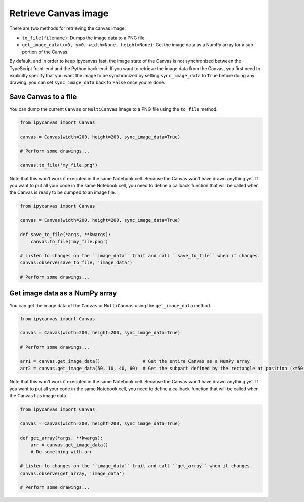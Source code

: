 Retrieve Canvas image
=====================

There are two methods for retrieving the canvas image:

- ``to_file(filename)``: Dumps the image data to a PNG file.
- ``get_image_data(x=0, y=0, width=None, height=None)``: Get the image data as a NumPy array for a sub-portion of the Canvas.

By default, and in order to keep ipycanvas fast, the image state of the Canvas is not synchronized between the TypeScript front-end and the Python back-end. If you want to retrieve the image data from the Canvas, you first need to explicitly specify that you want the image to be synchronized by setting ``sync_image_data`` to ``True`` before doing any drawing, you can set ``sync_image_data`` back to ``False`` once you're done.

Save Canvas to a file
---------------------

You can dump the current ``Canvas`` or ``MultiCanvas`` image to a PNG file using the ``to_file`` method.

.. code:: Python

    from ipycanvas import Canvas

    canvas = Canvas(width=200, height=200, sync_image_data=True)

    # Perform some drawings...

    canvas.to_file('my_file.png')

Note that this won't work if executed in the same Notebook cell. Because the Canvas won't have drawn anything yet. If you want to put all your code in the same Notebook cell, you need to define a callback function that will be called when the Canvas is ready to be dumped to an image file.

.. code:: Python

    from ipycanvas import Canvas

    canvas = Canvas(width=200, height=200, sync_image_data=True)

    def save_to_file(*args, **kwargs):
        canvas.to_file('my_file.png')

    # Listen to changes on the ``image_data`` trait and call ``save_to_file`` when it changes.
    canvas.observe(save_to_file, 'image_data')

    # Perform some drawings...

Get image data as a NumPy array
-------------------------------

You can get the image data of the ``Canvas`` or ``MultiCanvas`` using the ``get_image_data`` method.

.. code:: Python

    from ipycanvas import Canvas

    canvas = Canvas(width=200, height=200, sync_image_data=True)

    # Perform some drawings...

    arr1 = canvas.get_image_data()                # Get the entire Canvas as a NumPy array
    arr2 = canvas.get_image_data(50, 10, 40, 60)  # Get the subpart defined by the rectangle at position (x=50, y=10) and of size (width=40, height=60)

Note that this won't work if executed in the same Notebook cell. Because the Canvas won't have drawn anything yet. If you want to put all your code in the same Notebook cell, you need to define a callback function that will be called when the Canvas has image data.

.. code:: Python

    from ipycanvas import Canvas

    canvas = Canvas(width=200, height=200, sync_image_data=True)

    def get_array(*args, **kwargs):
        arr = canvas.get_image_data()
        # Do something with arr

    # Listen to changes on the ``image_data`` trait and call ``get_array`` when it changes.
    canvas.observe(get_array, 'image_data')

    # Perform some drawings...
